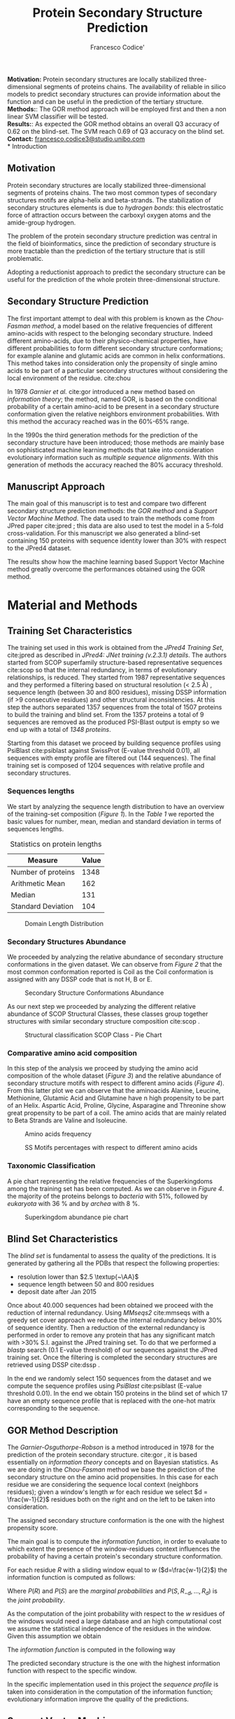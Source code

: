 #+TITLE: Protein Secondary Structure Prediction
#+LATEX_CLASS_OPTIONS: [a4paper,twocolumn]
#+LATEX_HEADER: \hypersetup{colorlinks=true,linkcolor=black, citecolor=gray}
#+OPTIONS: ^:nil toc:nil
#+AUTHOR: Francesco Codice'
#+LATEX: \numberwithin{equation}{section}
\abstract{}
\textbf{Motivation:} Protein secondary structures are locally stabilized
three-dimensional segments of proteins chains. The availability of reliable in
silico models to predict secondary structures can provide information about the
function and can be useful in the prediction of the tertiary structure.\\
\textbf{Methods:}: The GOR
method approach will be employed first and then a non linear SVM classifier will be tested.\\
\textbf{Results:}: As expected the GOR method obtains an overall Q3 accuracy of 0.62 on
the blind-set. The SVM reach 0.69 of Q3 accuracy on the blind set.\\
\textbf{Contact:} \href{francesco.codice3@studio.unibo.com}{francesco.codice3@studio.unibo.com}\\
* Introduction
** Motivation
Protein secondary structures are locally stabilized three-dimensional segments
of proteins chains. The two most common types of secondary structures motifs are
alpha-helix and beta-strands. The stabilization of secondary structures elements is due
to /hydrogen bonds/: this electrostatic force of attraction occurs between
the carboxyl oxygen atoms and the amide-group hydrogen.

The problem of the protein secondary structure prediction was central in the
field of bioinformatics, since the prediction of secondary structure is more
tractable than the prediction of the tertiary structure that is still problematic.

Adopting a reductionist approach to predict the secondary structure can be
useful for the prediction of the whole protein three-dimensional structure.


** Secondary Structure Prediction
The first important attempt to deal with this problem is known as the
/Chou-Fasman method/, a model based on the relative frequencies of different
amino-acids with respect to the belonging secondary structure.
Indeed different amino-acids, due to their physico-chemical properties, have different
probabilities to form different secondary structure conformations; for example alanine and
glutamic acids are common in helix conformations.
This method takes into consideration only the propensity of single amino acids
to be part of a particular secondary structures without considering the local
environment of the residue. cite:chou

In 1978 /Garnier et al./ cite:gor introduced a new method based on /information theory/;
the method, named GOR, is based on the conditional probability of a certain amino-acid to be
present in a secondary structure conformation given the relative neighbors
environment probabilities. With this method the accuracy reached was in the
60%-65% range.

In the 1990s the third generation methods for the prediction of the secondary structure have been introduced; those methods are mainly base on sophisticated machine learning methods that take into consideration evolutionary information such as /multiple sequence alignments/.
With this generation of methods the accuracy reached the 80% accuracy threshold.

** Manuscript Approach
The main goal of this manuscript is to test and compare two different secondary structure prediction methods: the /GOR method/ and a /Support Vector Machine Method/.
The data used to train the methods come from JPred paper cite:jpred ; this data are also used to
test the model in a 5-fold cross-validation.
For this manuscript we also generated a blind-set containing 150 proteins with sequence identity lower than 30% with respect to the JPred4 dataset.

The results show how the machine learning based Support Vector Machine method greatly overcome
the performances obtained using the GOR method.


* Material and Methods
** Training Set Characteristics
The training set used in this work is obtained from the /JPred4 Training Set/, cite:jpred
as described in /JPred4: JNet training (v.2.3.1) details/. The authors started
from SCOP superfamily structure-based representative sequences cite:scop so that
the internal redundancy, in terms of evolutionary relationships, is reduced. They started from 1987
representative sequences and they performed a filtering based on structural resolution (< 2.5 Å) , sequence length (between 30 and 800 residues), missing DSSP information (if >9 consecutive residues) and other structural inconsistencies.
At this step the authors separated 1357 sequences from the total of 1507 proteins to build the training and blind set.
From the 1357 proteins a total of 9 sequences are removed as the produced PSI-Blast output is empty so we end up with a total of /1348 proteins/.


Starting from this dataset we proceed by building sequence profiles using
PsiBlast cite:psiblast against SwissProt (E-value threshold 0.01), all sequences with empty profile are filtered
out (144 sequences). The final training set is composed of 1204 sequences with
relative profile and secondary structures.

*** Sequences lengths
We start by analyzing the sequence length distribution to have an overview of
the training-set composition (/Figure 1/). In the /Table 1/ we reported the basic values
for number, mean, median and standard deviation in terms of sequences lengths.

#+CAPTION: Statistics on protein lengths
#+ATTR_LATEX: :float nil :height 5cm
| Measure            | Value |
|--------------------+-------|
| Number of proteins |  1348 |
| Arithmetic Mean    |   162 |
| Median             |   131 |
| Standard Deviation |   104 |




#+CAPTION: Domain Length Distribution
#+ATTR_LATEX: :float nil :height 5cm
[[file:~/bioinformatics-notes/bioinformatics_lab2/project/imgs/distribution.png]]


*** Secondary Structures Abundance
We proceeded by analyzing the relative abundance of secondary structure
conformations in the given dataset. We can observe from /Figure 2/ that the most
common conformation reported is Coil as the Coil conformation is assigned with
any DSSP code that is not H, B or E.

#+CAPTION: Secondary Structure Conformations Abundance
#+ATTR_LATEX: :float nil :height 5cm
[[file:~/bioinformatics-notes/bioinformatics_lab2/project/imgs/ss_abundance.png]]

As our next step we proceeded by analyzing the different relative abundance of SCOP Structural Classes, these classes group together structures with similar secondary structure composition cite:scop .

#+CAPTION: Structural classification SCOP Class - Pie Chart
#+ATTR_LATEX: :float nil :height 5cm
[[file:~/bioinformatics-notes/bioinformatics_lab2/project/imgs/PIE_SCOP_CLASSES.png]]

*** Comparative amino acid composition
In this step of the analysis we proceed by studying the amino acid composition of
the whole dataset (/Figure 3/) and the relative abundance of secondary structure motifs with
respect to different amino acids (/Figure 4/).
From this latter plot we can observe that the aminoacids Alanine, Leucine, Methionine, Glutamic Acid and Glutamine have n high propensity to be part of an Helix.
Aspartic Acid, Proline, Glycine, Asparagine and Threonine show great propensity to be part
of a coil. The amino acids that are mainly related to Beta Strands are Valine and Isoleucine.

#+CAPTION: Amino acids frequency
[[file:~/bioinformatics-notes/bioinformatics_lab2/project/imgs/AA_distribution.png]]

#+CAPTION: SS Motifs percentages with respect to different amino acids
#+ATTR_LATEX: :float nil :height 7cm
[[file:~/bioinformatics-notes/bioinformatics_lab2/project/imgs/SS_AA_distribution.png]]

*** Taxonomic Classification
A pie chart representing the relative frequencies of the Superkingdoms among the training set
has been computed. As we can observe in /Figure 4/. the majority of the proteins belongs to
/bacteria/ with 51%, followed by /eukaryota/ with 36 % and by /archea/ with 8 %.

#+CAPTION: Superkingdom abundance pie chart
#+ATTR_LATEX: :float nil :height 6cm
[[file:~/bioinformatics-notes/bioinformatics_lab2/project/imgs/superkingdom-abundance.png]]


** Blind Set Characteristics
The /blind set/ is fundamental to assess the quality of the predictions. It is generated
by gathering all the PDBs that respect the following properties:
- resolution lower than $2.5 \textup{~\AA}$
- sequence length between 50 and 800 residues
- deposit date after Jan 2015

Once about 40.000 sequences had been obtained we proceed with the reduction of internal
redundancy. Using /MMseqs2/ cite:mmseqs with a greedy set cover approach we reduce the
internal redundancy below 30% of sequence identity. Then a reduction of the external
redundancy is performed in order to remove any protein that has any significant
match with >30% S.I. against the JPred training set. To do that we
performed a /blastp/ search (0.1 E-value threshold) of our sequences against the JPred training set. Once
the filtering is completed the secondary structures are retrieved using DSSP cite:dssp .

In the end we randomly select 150 sequences from the dataset and we compute the
sequence profiles using /PsiBlast/ cite:psiblast (E-value threshold 0.01). In the end we obtain
150 proteins in the blind set of which 17 have an empty sequence profile that is
replaced with the one-hot matrix corresponding to the sequence.
** GOR Method Description
The /Garnier-Osguthorpe-Robson/ is a method introduced in 1978 for the prediction
of the protein secondary structure. cite:gor , it is based essentially on /information theory/ concepts and on
Bayesian statistics. As we are doing in the /Chou-Fasman/ method we base the
prediction of the secondary structure on the amino acid propensities. In this
case for each residue we are considering the sequence local context (neighbors
residues); given a window's length $w$ for each residue we select $d = \frac{w-1}{2}$
residues both on the right and on the left to be taken into consideration.

The assigned secondary structure conformation is the one with the highest propensity score.

The main goal is to compute the /information function/, in order to evaluate to which
extent the presence of the window-residues context influences the probability of
having a certain protein's secondary structure conformation.

For each residue $R$ with a sliding window equal to $w$ ($d=\frac{w-1}{2}$) the
information function is computed as follows:

 \begin{equation} \begin{split} I(S; R_{- d}, \dots, R_{+d} ) =
log \frac{P(S|R_{-d}, \dots , R_{d})}{P(S)} =\\ = log
\frac{P(S,R_{-d}, \dots , R_{d})}{P(S)P(R_{-d}, \dots, R_{d})} \end{split} \end{equation}

Where $P(R)$ and $P(S)$ are the /marginal probabilities/ and $P(S,R_{-d}, \dots ,
R_{d})$ is the /joint probability/.

As the computation of the joint probability with respect to the $w$ residues of the windows would need a large database and an high computational cost we assume the statistical independence of the residues in the window. Given this assumption we obtain
 \begin{equation} P(R_{-d}, \dots, R_{d}) = \prod^{d}_{k=-d}P(R_{k}) \end{equation}

The /information function/ is computed in the following way
\begin{equation}\begin{split} I(S; R_{- d}, \dots, R_{+d} )  = log \frac{P(S,R_{-d}, \dots , R_{d})}{P(S)P(R_{-d}, \dots, R_{d})} = \\ = log \prod_{k=-d}^{d} \frac{P(R_{k}, S)}{P(S)P(R_{k})} = \sum_{k=-d}^{d} log  \frac{P(R_{k}, S)}{P(S)P(R_{k})} \end{split}\end{equation}

The predicted secondary structure is the one with the highest information
function with respect to the specific window.
\begin{equation} \begin{split}S^{*} = \text{argmax}_{S}I(S; R_{-d}, \dots, R_{d}) = \\ = \text{argmax}_{S}\sum^{d}_{k=-d} I(S;R_{k}) \end{split}\end{equation}


In the specific implementation used in this project the /sequence profile/ is
taken into consideration in the computation of the information function;
evolutionary information improve the quality of the predictions.


** Support Vector Machine
:PROPERTIES:
:ID:       ae3775b4-9dea-46c1-a3bb-7c768edb8761
:END:
The /support vector machine/ is a machine learning method that is widely adopted
both for classification and for regression tasks.

Given a set of samples belonging to two different classes ($y=\pm 1$) the
training algorithm guarantees to find the best separating hyperplane \(<\vec{w}, \vec{x}> + b =0\) between the two classes.

The learning of the hyperplane parameters is based on the maximization of the
/margin/ between the two classes that corresponds to the minimization of the
norm of $w$. Furthermore a constraint on the optimization problem should be set:
we need to ensure that the samples are divided by the hyperplane.
\( y_{i}(<\vec{w}\vec{x}> + b) \geq 1 \). To guarantee the satisfaction of the
constraints the /Dual Lagrangian/ is used: the optimization will consist in the
learning of the lagrange multipliers $\alpha_{i}$. The $w$ and the $b$ can be then computed
on the basis of the lagrange multipliers selected and the support vectors found.

In our specific case we are going to adopt a /soft margin/ approach to introduce
a certain degree of tolerance in the classification.
The function to be minimized is
\begin{equation} min \; \frac{1}{2} ||w||^{2} + C \sum_{i=1}^{n} \xi_{i}\end{equation}

The constraints to be imposed are
\begin{equation} y_{i}(<\vec{w}, \vec{x}> + b) \geq 1- \xi_{i} \;\;\; \xi_{i}\geq 0 , \forall i  \end{equation}

where $\xi_{i}$ is a /slack variable/ that can be seen as an upper bound of the
classification error for the sample $i$. The $C$ parameter is a tradeoff
parameter between the error and the margin, high $C$ values corresponds to /hard
margin/ and instead low $C$ values corresponds to /soft margin/.

Implementing the /dual lagrangian/ we obtain the following optimization problem to be solved

\begin{equation}
max \;\; \sum_{i=1}\alpha_{i} - \frac{1}{2} \sum_{i=1}^{n} \sum_{j=1}^{n} \alpha_{i}\alpha_{j} y_{i}y_{j} <x_{i}, x_{j}>
\end{equation}
with as constraints
- \( 0 \leq \alpha_{i} \leq C \;\; \forall i\)
- \( \sum^{n}_{i=1} \alpha_{i}y_{i}=0 \)

This optimization problem is solved using /quadratic programming/ algorithms the
final solution can be find using the following formulas
\begin{equation}w= \sum_{s}\alpha_{s}y_{s}x_{s} \end{equation}
\begin{equation}b= y_{k}(1- \xi_{k}) - \sum_{s}\alpha_{s}y_{s}<x_{s}, x_{k}> \end{equation}


The classification function is
\begin{equation}f(x) = \sum_{s} \alpha_{s}y_{s}<x_{s}, x> + b\end{equation}
- if positive the sample belongs to $y=+1$
- if negative the sample belongs to $y=-1$


The approach described above is able to perform a classification for /linearly
separable classes/; to perform non-linear classification we should rely on the
/Kernel trick/. We substitute the scalar product in the Dual lagrangian
with a function $K(x_{i}, x_{j})$ . In that way we map implicitly our
samples data into a higher dimensional space where the two classes are
separated meaningfully by the best separating hyperplane.

In our specific case the kernel function is /Radial-basis function/; the value of that function
depends on the distance between the two points in input.

\begin{equation}
K(x_{i}, x_{j}) = \text{exp}(\frac{||x_{i} - x_{j}||^{2}}{2 \sigma^{2}})
\end{equation}
The hyperparameter $\sigma$ controls to which degree two points should be
considered close one to each other. Related to $\sigma$ in the scikit-learn SVM
model implementation we use $\gamma$ as hyperparameter: high values of $\gamma$
corresponds to a "strict" classification while low values of $\gamma$
corresponds to a more general classification.

In our application we are going to test the /RBF Gaussian kernel/.
For the RBF kernel model we are going to perform a grid search to select the best hyperparameters values (for $C$ and $\gamma$ ).


Thinking in terms of /protein secondary structure prediction/ each sample
$x^{i}$ will represent a residue in the protein sequence with its sliding
windows context extracted from the sequence profile. In this application a
window $w=17$ is used. For each sample we end up having $20 \cdot 17=340$ features.

To deal with the /multi-class/ classification problem we adopt the /one-vs-rest/ approach.
We train for each of the three secondary structure conformations a classifier that gets as input
samples belonging to the specific secondary structure conformation labeled as positives and all the other samples (belonging to the other conformations) labeled as negative.

#+attr_org: :width 550px
#+ATTR_LATEX: :float nil :height 1.7cm
#+CAPTION: One-vs-rest approach
[[attachment:_20220111_122258screenshot.png]]


** Evaluation of the prediction
The evaluation procedure has the goal to assess the quality of the predictions
performed by the models that we are testing. To achieve this goal we are going
to test the model on the training set using a /5-fold cross-validation/ and then
the evaluation is performed on a blind-test-set.

In the 5-fold cross-validation, the JPred dataset is split into 5 independent
non-redundant subsets (provided with the JPred dataset it self). For each of the five cross-validation steps, we selected
4 of the 5 subsets as the training set and the other one as the test set. For
each iteration the evaluation metrics are computed and at the end an average
between the results is performed.

To perform the evaluation the following metrics are computed for each possible
conformation. For each specific conformation by /positive/ we refer to predictions
belonging to that specific conformation and for negative we refer to predictions
relative to the other secondary structure conformations.

- /Precision/ : the percentage of correct positive predictions with respect to
  the number of positive predictions.
  \begin{equation} \text{PPV} = \frac{TP}{TP+FP} \end{equation}
- /Recall/ : the percentage of correct positive predictions with respect to the
  number of actual positive examples.

  \begin{equation} \text{TPR} = \frac{TP}{TP+FN} \end{equation}
- /Matthews correlation coefficient/ (MCC) : balanced metric used to evaluate skewed classes. The values are in the range of $[-1, +1]$.

 \begin{equation} \begin{split} \mathrm {MCC} =\frac {\mathrm {TP} \times \mathrm {TN} -\mathrm {FP} \times \mathrm {FN} }{\sqrt {(\mathrm {TP} +\mathrm {FP} )(\mathrm {TP} +\mathrm {FN} )(\mathrm {TN} +\mathrm {FP} )\\(\mathrm {TN} +\mathrm {FN} )}} \end{split}  \end{equation}


As general metric for the whole prediction accuracy we adopt the $Q_{3}$ metric that is computed as follows
\begin{equation} Q_{3} = \frac{TP_{E} + TP_{H} + TP_{C}}{N}  \end{equation}


* Results
The model has been tested using both the GOR and the SVM models; as expected
non-linear SVM models obtains the best performance.

** Cross Validation Test
As described in /Methods/ on the training-set a 5-fold crossvalidation has been
performed; during that phase a grid-search on SVM hyperparameters has been done.
The best hyperparameters selected are /gamma/ equal to 0.5 and $C$ equal to 2.
The complete gridsearch results can be found in the appendix of the article.

As we can see in /Table 2/  the GOR method as expected reach an overall Q3 accuracy of 0.62. The
/GOR/ method is pretty stable for each iteration of the crossvalidation.

#+CAPTION: Results of the GOR Method in 5-fold crossvalidation
#+ATTR_LATEX: :align p{0.8cm}p{0.5cm}p{0.5cm}p{0.5cm}p{0.5cm}p{0.5cm}ll
| Helix                |  CV1 |  CV2 |  CV3 |  CV4 |  CV5 | Avg              |
|----------------------+------+------+------+------+------+------------------|
| $MCC_H$              | 0.52 | 0.53 | 0.52 | 0.54 | 0.52 | $0.52 \pm$ 0.004 |
| $PPV_H$              | 0.62 | 0.64 | 0.64 | 0.63 | 0.61 | $0.63 \pm$ 0.004 |
| $TPR_H$              | 0.82 | 0.80 | 0.79 | 0.82 | 0.81 | $0.81 \pm$ 0.007 |
|                      |      |      |      |      |      |                  |
| Strand               |  CV1 |  CV2 |  CV3 |  CV4 |  CV5 | Avg              |
|----------------------+------+------+------+------+------+------------------|
| $MCC_E$              | 0.44 | 0.42 | 0.44 | 0.45 | 0.45 | $0.44 \pm$ 0.006 |
| $PPV_E$              | 0.50 | 0.45 | 0.47 | 0.49 | 0.51 | $0.49 \pm$ 0.010 |
| $TPR_E$              | 0.69 | 0.70 | 0.72 | 0.73 | 0.70 | $0.71 \pm$ 0.008 |
|                      |      |      |      |      |      |                  |
| Coil                 |  CV1 |  CV2 |  CV3 |  CV4 |  CV5 | Avg              |
|----------------------+------+------+------+------+------+------------------|
| $PPV_C$              | 0.41 | 0.42 | 0.42 | 0.42 | 0.42 | $0.42 \pm$ 0.002 |
| $MCC_C$              | 0.80 | 0.81 | 0.80 | 0.82 | 0.81 | $0.81 \pm$ 0.004 |
| $TPR_C$              | 0.42 | 0.43 | 0.44 | 0.41 | 0.43 | $0.43 \pm$ 0.006 |
|                      |      |      |      |      |      |                  |
|----------------------+------+------+------+------+------+------------------|
| $Q3$                 | 0.62 | 0.62 | 0.62 | 0.63 | 0.63 | $0.62 \pm$ 0.002 |
#+TBLFM: @2$7..@4$7=vsdev($2..$5)/sqrt(5);f3
#+TBLFM: @7$7..@9$7=vsdev($2..$5)/sqrt(5);f3
#+TBLFM: @12$7..@14$7=vsdev($2..$5)/sqrt(5);f3
#+TBLFM: @16$7=vsdev($2..$5)/sqrt(5);f3

 The SVM models finding the best separating hyperplane is better than the GOR
method in modeling this complex inference. The amino acid propensity used by the
GOR method is indeed an oversimplification that does not model the actual
complexity of the relationship between the sequence profile context and the
secondary structure conformation. Support vector machines model are able to take
into account more information to compute the predictions.

The SVM model performances are reported in /Table 3/ , the model selected by
grid-search obtains good performances in terms of MCC on each conformation and
an overall Q3 accuracy of /0.71/.


#+CAPTION: Results of the SVM rbf with gamma=0.5 and C=2 in 5-fold crossvalidation
\hspace{-3cm}
#+ATTR_LATEX: :align p{0.8cm}p{0.5cm}p{0.5cm}p{0.5cm}p{0.5cm}p{0.5cm}ll
#+ATTR_LaTeX: :width 6cm
#+CAPTION: Results of the SVM model (rbf with gamma=0.5 and C=2) in 5-fold crossvalidation
| Helix   |  CV1 |  CV2 |  CV3 |  CV4 |  CV5 | Avg              |
|---------+------+------+------+------+------+------------------|
| $MCC_H$ | 0.64 | 0.64 | 0.70 | 0.66 | 0.68 | $0.66 \pm$ 0.013 |
| $PPV_H$ | 0.83 | 0.86 | 0.85 | 0.85 | 0.84 | $0.85 \pm$ 0.006 |
| $TPR_H$ | 0.67 | 0.67 | 0.65 | 0.70 | 0.72 | $0.69 \pm$ 0.009 |
|         |      |      |      |      |      |                  |
| Strand  |  CV1 |  CV2 |  CV3 |  CV4 |  CV5 | Avg              |
|---------+------+------+------+------+------+------------------|
| $MCC_E$ | 0.50 | 0.48 | 0.39 | 0.49 | 0.48 | $0.50 \pm$ 0.023 |
| $PPV_E$ | 0.80 | 0.76 | 0.81 | 0.81 | 0.80 | $0.79 \pm$ 0.011 |
| $TPR_E$ | 0.42 | 0.40 | 0.49 | 0.39 | 0.41 | $0.41 \pm$ 0.020 |
|         |      |      |      |      |      |                  |
| Coil    |  CV1 |  CV2 |  CV3 |  CV4 |  CV5 | Avg              |
|---------+------+------+------+------+------+------------------|
| $MCC_C$ | 0.48 | 0.49 | 0.49 | 0.49 | 0.50 | $0.49 \pm$ 0.002  |
| $PPV_C$ | 0.61 | 0.62 | 0.62 | 0.62 | 0.63 | $0.63 \pm$ 0.002 |
| $TPR_C$ | 0.87 | 0.88 | 0.88 | 0.88 | 0.88 | $0.88 \pm$ 0.002 |
|         |      |      |      |      |      |                  |
|---------+------+------+------+------+------+------------------|
| $Q3$    | 0.70 | 0.71 | 0.71 | 0.71 | 0.71 | $0.71 \pm$ 0.002 |
|         |      |      |      |      |      |                  |
#+TBLFM: @2$7..@4$7=vsdev($2..$5)/sqrt(5);f3
#+TBLFM: @2$7..@4$7= ( vmean($2..$5));f2f2
#+TBLFM: @7$7..@9$7=vsdev($2..$5)/sqrt(5);f3
#+TBLFM: @7$7..@9$7= ( vmean($2..$5));f2f2
#+TBLFM: @12$7..@14$7=vsdev($2..$5)/sqrt(5);f3
#+TBLFM: @12$7..@14$7= ( vmean($2..$5));f2f2
#+TBLFM: @16$7=vsdev($2..$5)/sqrt(5);f3
#+TBLFM: @16$7= ( vmean($2..$5));f2f2

** Blind Set Test
The model has been tested on a unseen blind test set that has been generated as
described in 2.2.

The blind set contains 150 proteins of which 17 do have an empty profile
represented as the one hot encoding of the sequence. The category of sequences with empty
profile have a low level of information.

The GOR method being less sensible to the features information has stable
performance both on the full blindset and on the proteins without a meaningful
sequence profile.\\
The SVM model instead is more sensible to the sequence profiles missing information, indeed the performance on this subset are not satisfactory obtaining a $Q_{3}$ equal to $0.38$ .

As expected on the whole blind-set the SVM model (C=2, gamma=0.5) obtains the
best performances in terms of MCC on all secondary structure conformations ($MCC_{H} = 0.61 , \: MCC_{E}=0.54 , \: MCC_{C}=0.47$) and
also in the overall Q3 accuracy ($Q_{3} = 0.69$).


All the results for the full blind-set are reported in /Table 4/, the performances on the
sub-set with missing profiles are reported in /Table 5/.\\
The test performed on the subset containing only proteins with missing profiles (replace by one-hot encoding) is performed on 17 examples and it is approximative, having few elements leads to not-reliable metrics values.\\

#+CAPTION: Performances on full blind-set. Comparison of GOR method with SVM model (gamma=0.5, C=2). N=150
#+ATTR_LATEX: :float nil
| Gor Method | Helix | Strand | Coil | Overall |
|------------+-------+--------+------+---------|
| MCC        |  0.48 |   0.42 | 0.40 |         |
| PPV        |  0.63 |   0.48 | 0.75 |         |
| TPR        |  0.76 |   0.69 | 0.43 |         |
| Q3         |       |        |      |    0.62 |
|            |       |        |      |         |
| SVM Method | Helix | Strand | Coil | Overall |
|------------+-------+--------+------+---------|
| MCC        |  0.61 |   0.54 | 0.47 |         |
| TPR        |  0.61 |   0.47 | 0.57 |         |
| PPV        |  0.87 |   0.81 | 0.89 |         |
| Q3         |       |        |      |    0.69 |


\\
 \\
 \\

#+CAPTION: Performances on blind-set elements with empty profile. Comparison of GOR method with SVM model (gamma=0.5, C=2). N=17
#+ATTR_LATEX: :float nil
| Gor Method | Helix | Strand | Coil | Overall |
|------------+-------+--------+------+---------|
| MCC        |  0.51 |   0.40 | 0.39 |         |
| PPV        |  0.66 |   0.47 | 0.75 |         |
| TPR        |  0.82 |   0.66 | 0.38 |         |
| Q3         |       |        |      |    0.62 |
|            |       |        |      |         |
| SVM Method | Helix | Strand | Coil | Overall |
|------------+-------+--------+------+---------|
| MCC        |  0.08 |    0.0 | 0.04 |         |
| TPR        |  0.88 |    0.0 | 0.38 |         |
| PPV        |  0.01 |    0.0 | 0.99 |         |
| Q3         |       |        |      |    0.38 |

* Conclusion
The prediction of the secondary structure conformation can be done with a high
accuracy, with the model based on SVM a $Q_{3}$ accuracy of $0.69$ on the blind
set is achieved. As expected the GOR method obtain lower overall $Q_{3}$
accuracy reaching $0.62$ , however this model show a certain degree of robustness
when dealing with empty profile proteins.


The SVM model strongly relies on the evolutionary information contained in the
multiple sequence alignment and it is able to obtain satisfactory predictions in
terms of $Q_{3}$ accuracy, $MCC$ , precision and recall on the whole blind-set
and on cross-validation.

We can consider the in-silico analysis of the secondary structure conformation
satisfying enough to be used when experimental information is not available.



[[bibliography:/home/codicef/bioinformatics-notes/bioinformatics_lab2/project/notes/bibliography.bib]]
bibliographystyle:unsrt
